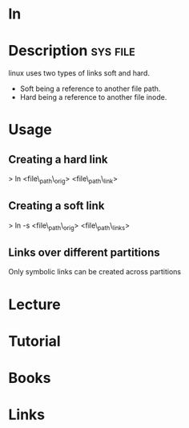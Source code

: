 #+TAGS: file op


* ln
* Description 							   :sys:file:
linux uses two types of links soft and hard.
  - Soft being a reference to another file path.
  - Hard being a reference to another file inode.

* Usage
** Creating a hard link

> ln <file\_path\_orig> <file\_path\_link>

** Creating a soft link

> ln -s <file\_path\_orig> <file\_path\_links>

** Links over different partitions

Only symbolic links can be created across partitions
* Lecture
* Tutorial
* Books
* Links



